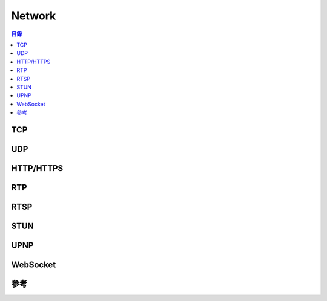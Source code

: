 ========================================
Network
========================================


.. contents:: 目錄


TCP
========================================



UDP
========================================



HTTP/HTTPS
========================================



RTP
========================================



RTSP
========================================



STUN
========================================



UPNP
========================================



WebSocket
========================================



參考
========================================
